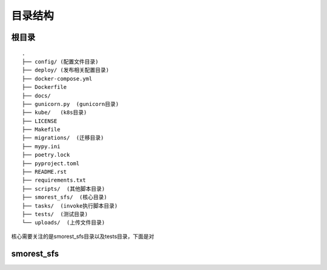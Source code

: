 目录结构
==================

根目录
------------------

::

    .
    ├── config/ (配置文件目录)
    ├── deploy/ (发布相关配置目录)
    ├── docker-compose.yml
    ├── Dockerfile  
    ├── docs/
    ├── gunicorn.py  (gunicorn目录)
    ├── kube/   (k8s目录)
    ├── LICENSE
    ├── Makefile
    ├── migrations/  (迁移目录)
    ├── mypy.ini
    ├── poetry.lock
    ├── pyproject.toml
    ├── README.rst
    ├── requirements.txt
    ├── scripts/  (其他脚本目录)
    ├── smorest_sfs/  (核心目录)
    ├── tasks/  (invoke执行脚本目录)
    ├── tests/  (测试目录)
    └── uploads/  (上传文件目录)


核心需要关注的是smorest_sfs目录以及tests目录，下面是对

smorest_sfs
-------------------
